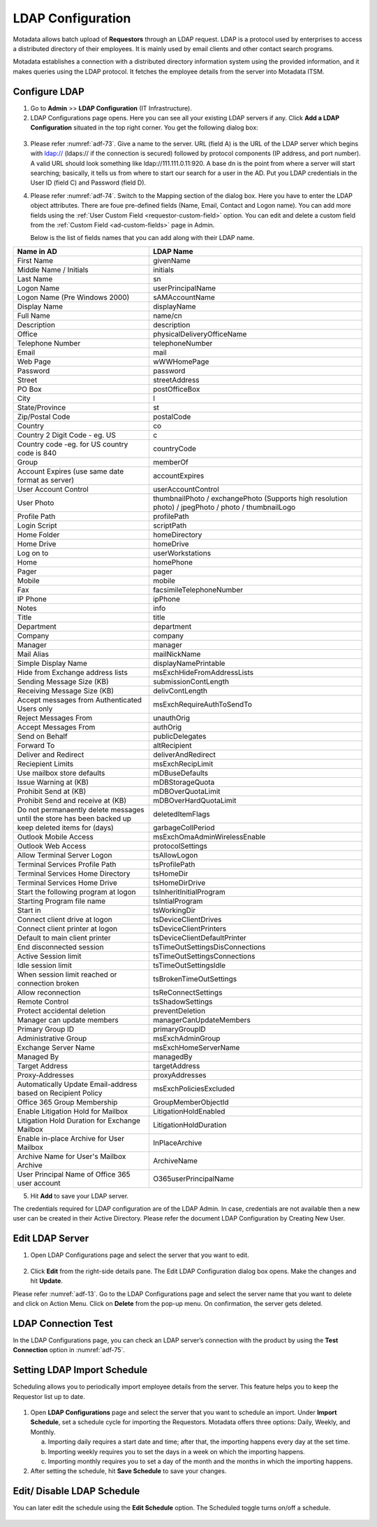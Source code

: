 ******************
LDAP Configuration
******************

Motadata allows batch upload of **Requestors** through an LDAP request.
LDAP is a protocol used by enterprises to access a distributed directory of
their employees. It is mainly used by email clients and other contact
search programs.

Motadata establishes a connection with a distributed directory
information system using the provided information, and it makes
queries using the LDAP protocol. It fetches the employee details from
the server into Motadata ITSM.

Configure LDAP
==============

1. Go to **Admin** >> **LDAP Configuration** (IT Infrastructure).

2. LDAP Configurations page opens. Here you can see all your existing
   LDAP servers if any. Click **Add a LDAP Configuration** situated in the
   top right corner. You get the following dialog box:

.. _adf-73:
.. figure:: https://s3-ap-southeast-1.amazonaws.com/flotomate-resources/admin/AD-73.png
    :align: center
    :alt: figure 73

.. _adf-74:
.. figure:: https://s3-ap-southeast-1.amazonaws.com/flotomate-resources/admin/AD-74.png
    :align: center
    :alt: figure 74

3. Please refer :numref:`adf-73`. Give a name to the server. URL (field A) is
   the URL of the LDAP server which begins with ldap:// (ldaps:// if the
   connection is secured) followed by protocol components (IP address,
   and port number). A valid URL should look something like
   ldap://111.111.0.11:920. A base dn is the point from where a server will start searching; 
   basically, it tells us from where to start our search for a user in the AD. Put you LDAP credentials in the User ID
   (field C) and Password (field D).

4. Please refer :numref:`adf-74`. Switch to the Mapping section of the dialog
   box. Here you have to enter the LDAP object attributes. There are
   foue pre-defined fields (Name, Email, Contact and Logon name). You can add more fields
   using the :ref:`User Custom Field <requestor-custom-field>` option. You can edit and delete a
   custom field from the :ref:`Custom Field <ad-custom-fields>` page in Admin.

   Below is the list of fields names that you can add along with their LDAP name. 
   
+------------------------------------------------------------------------+-----------------------------------------------------------------------------------------------------+
| **Name in AD**                                                         | **LDAP Name**                                                                                       |
+------------------------------------------------------------------------+-----------------------------------------------------------------------------------------------------+
| First Name                                                             | givenName                                                                                           |
+------------------------------------------------------------------------+-----------------------------------------------------------------------------------------------------+
| Middle Name / Initials                                                 | initials                                                                                            |
+------------------------------------------------------------------------+-----------------------------------------------------------------------------------------------------+
| Last Name                                                              | sn                                                                                                  |
+------------------------------------------------------------------------+-----------------------------------------------------------------------------------------------------+
| Logon Name                                                             | userPrincipalName                                                                                   |
+------------------------------------------------------------------------+-----------------------------------------------------------------------------------------------------+
| Logon Name (Pre Windows 2000)                                          | sAMAccountName                                                                                      |
+------------------------------------------------------------------------+-----------------------------------------------------------------------------------------------------+
| Display Name                                                           | displayName                                                                                         |
+------------------------------------------------------------------------+-----------------------------------------------------------------------------------------------------+
| Full Name                                                              | name/cn                                                                                             |
+------------------------------------------------------------------------+-----------------------------------------------------------------------------------------------------+
| Description                                                            | description                                                                                         |
+------------------------------------------------------------------------+-----------------------------------------------------------------------------------------------------+
| Office                                                                 | physicalDeliveryOfficeName                                                                          |
+------------------------------------------------------------------------+-----------------------------------------------------------------------------------------------------+
| Telephone Number                                                       | telephoneNumber                                                                                     |
+------------------------------------------------------------------------+-----------------------------------------------------------------------------------------------------+
| Email                                                                  | mail                                                                                                |
+------------------------------------------------------------------------+-----------------------------------------------------------------------------------------------------+
| Web Page                                                               | wWWHomePage                                                                                         |
+------------------------------------------------------------------------+-----------------------------------------------------------------------------------------------------+
| Password                                                               | password                                                                                            |
+------------------------------------------------------------------------+-----------------------------------------------------------------------------------------------------+
| Street                                                                 | streetAddress                                                                                       |
+------------------------------------------------------------------------+-----------------------------------------------------------------------------------------------------+
| PO Box                                                                 | postOfficeBox                                                                                       |
+------------------------------------------------------------------------+-----------------------------------------------------------------------------------------------------+
| City                                                                   | l                                                                                                   |
+------------------------------------------------------------------------+-----------------------------------------------------------------------------------------------------+
| State/Province                                                         | st                                                                                                  |
+------------------------------------------------------------------------+-----------------------------------------------------------------------------------------------------+
| Zip/Postal Code                                                        | postalCode                                                                                          |
+------------------------------------------------------------------------+-----------------------------------------------------------------------------------------------------+
| Country                                                                | co                                                                                                  |
+------------------------------------------------------------------------+-----------------------------------------------------------------------------------------------------+
| Country 2 Digit Code - eg. US                                          | c                                                                                                   |
+------------------------------------------------------------------------+-----------------------------------------------------------------------------------------------------+
| Country code -eg. for US country code is 840                           | countryCode                                                                                         |
+------------------------------------------------------------------------+-----------------------------------------------------------------------------------------------------+
| Group                                                                  | memberOf                                                                                            |
+------------------------------------------------------------------------+-----------------------------------------------------------------------------------------------------+
| Account Expires (use same date format as server)                       | accountExpires                                                                                      |
+------------------------------------------------------------------------+-----------------------------------------------------------------------------------------------------+
| User Account Control                                                   | userAccountControl                                                                                  |
+------------------------------------------------------------------------+-----------------------------------------------------------------------------------------------------+
| User Photo                                                             | thumbnailPhoto / exchangePhoto (Supports high resolution photo) / jpegPhoto / photo / thumbnailLogo |
+------------------------------------------------------------------------+-----------------------------------------------------------------------------------------------------+
| Profile Path                                                           | profilePath                                                                                         |
+------------------------------------------------------------------------+-----------------------------------------------------------------------------------------------------+
| Login Script                                                           | scriptPath                                                                                          |
+------------------------------------------------------------------------+-----------------------------------------------------------------------------------------------------+
| Home Folder                                                            | homeDirectory                                                                                       |
+------------------------------------------------------------------------+-----------------------------------------------------------------------------------------------------+
| Home Drive                                                             | homeDrive                                                                                           |
+------------------------------------------------------------------------+-----------------------------------------------------------------------------------------------------+
| Log on to                                                              | userWorkstations                                                                                    |
+------------------------------------------------------------------------+-----------------------------------------------------------------------------------------------------+
| Home                                                                   | homePhone                                                                                           |
+------------------------------------------------------------------------+-----------------------------------------------------------------------------------------------------+
| Pager                                                                  | pager                                                                                               |
+------------------------------------------------------------------------+-----------------------------------------------------------------------------------------------------+
| Mobile                                                                 | mobile                                                                                              |
+------------------------------------------------------------------------+-----------------------------------------------------------------------------------------------------+
| Fax                                                                    | facsimileTelephoneNumber                                                                            |
+------------------------------------------------------------------------+-----------------------------------------------------------------------------------------------------+
| IP Phone                                                               | ipPhone                                                                                             |
+------------------------------------------------------------------------+-----------------------------------------------------------------------------------------------------+
| Notes                                                                  | info                                                                                                |
+------------------------------------------------------------------------+-----------------------------------------------------------------------------------------------------+
| Title                                                                  | title                                                                                               |
+------------------------------------------------------------------------+-----------------------------------------------------------------------------------------------------+
| Department                                                             | department                                                                                          |
+------------------------------------------------------------------------+-----------------------------------------------------------------------------------------------------+
| Company                                                                | company                                                                                             |
+------------------------------------------------------------------------+-----------------------------------------------------------------------------------------------------+
| Manager                                                                | manager                                                                                             |
+------------------------------------------------------------------------+-----------------------------------------------------------------------------------------------------+
| Mail Alias                                                             | mailNickName                                                                                        |
+------------------------------------------------------------------------+-----------------------------------------------------------------------------------------------------+
| Simple Display Name                                                    | displayNamePrintable                                                                                |
+------------------------------------------------------------------------+-----------------------------------------------------------------------------------------------------+
| Hide from Exchange address lists                                       | msExchHideFromAddressLists                                                                          |
+------------------------------------------------------------------------+-----------------------------------------------------------------------------------------------------+
| Sending Message Size (KB)                                              | submissionContLength                                                                                |
+------------------------------------------------------------------------+-----------------------------------------------------------------------------------------------------+
| Receiving Message Size (KB)                                            | delivContLength                                                                                     |
+------------------------------------------------------------------------+-----------------------------------------------------------------------------------------------------+
| Accept messages from Authenticated Users only                          | msExchRequireAuthToSendTo                                                                           |
+------------------------------------------------------------------------+-----------------------------------------------------------------------------------------------------+
| Reject Messages From                                                   | unauthOrig                                                                                          |
+------------------------------------------------------------------------+-----------------------------------------------------------------------------------------------------+
| Accept Messages From                                                   | authOrig                                                                                            |
+------------------------------------------------------------------------+-----------------------------------------------------------------------------------------------------+
| Send on Behalf                                                         | publicDelegates                                                                                     |
+------------------------------------------------------------------------+-----------------------------------------------------------------------------------------------------+
| Forward To                                                             | altRecipient                                                                                        |
+------------------------------------------------------------------------+-----------------------------------------------------------------------------------------------------+
| Deliver and Redirect                                                   | deliverAndRedirect                                                                                  |
+------------------------------------------------------------------------+-----------------------------------------------------------------------------------------------------+
| Reciepient Limits                                                      | msExchRecipLimit                                                                                    |
+------------------------------------------------------------------------+-----------------------------------------------------------------------------------------------------+
| Use mailbox store defaults                                             | mDBuseDefaults                                                                                      |
+------------------------------------------------------------------------+-----------------------------------------------------------------------------------------------------+
| Issue Warning at (KB)                                                  | mDBStorageQuota                                                                                     |
+------------------------------------------------------------------------+-----------------------------------------------------------------------------------------------------+
| Prohibit Send at (KB)                                                  | mDBOverQuotaLimit                                                                                   |
+------------------------------------------------------------------------+-----------------------------------------------------------------------------------------------------+
| Prohibit Send and receive at (KB)                                      | mDBOverHardQuotaLimit                                                                               |
+------------------------------------------------------------------------+-----------------------------------------------------------------------------------------------------+
| Do not permanaently delete messages until the store has been backed up | deletedItemFlags                                                                                    |
+------------------------------------------------------------------------+-----------------------------------------------------------------------------------------------------+
| keep deleted items for (days)                                          | garbageCollPeriod                                                                                   |
+------------------------------------------------------------------------+-----------------------------------------------------------------------------------------------------+
| Outlook Mobile Access                                                  | msExchOmaAdminWirelessEnable                                                                        |
+------------------------------------------------------------------------+-----------------------------------------------------------------------------------------------------+
| Outlook Web Access                                                     | protocolSettings                                                                                    |
+------------------------------------------------------------------------+-----------------------------------------------------------------------------------------------------+
| Allow Terminal Server Logon                                            | tsAllowLogon                                                                                        |
+------------------------------------------------------------------------+-----------------------------------------------------------------------------------------------------+
| Terminal Services Profile Path                                         | tsProfilePath                                                                                       |
+------------------------------------------------------------------------+-----------------------------------------------------------------------------------------------------+
| Terminal Services Home Directory                                       | tsHomeDir                                                                                           |
+------------------------------------------------------------------------+-----------------------------------------------------------------------------------------------------+
| Terminal Services Home Drive                                           | tsHomeDirDrive                                                                                      |
+------------------------------------------------------------------------+-----------------------------------------------------------------------------------------------------+
| Start the following program at logon                                   | tsInheritInitialProgram                                                                             |
+------------------------------------------------------------------------+-----------------------------------------------------------------------------------------------------+
| Starting Program file name                                             | tsIntialProgram                                                                                     |
+------------------------------------------------------------------------+-----------------------------------------------------------------------------------------------------+
| Start in                                                               | tsWorkingDir                                                                                        |
+------------------------------------------------------------------------+-----------------------------------------------------------------------------------------------------+
| Connect client drive at logon                                          | tsDeviceClientDrives                                                                                |
+------------------------------------------------------------------------+-----------------------------------------------------------------------------------------------------+
| Connect client printer at logon                                        | tsDeviceClientPrinters                                                                              |
+------------------------------------------------------------------------+-----------------------------------------------------------------------------------------------------+
| Default to main client printer                                         | tsDeviceClientDefaultPrinter                                                                        |
+------------------------------------------------------------------------+-----------------------------------------------------------------------------------------------------+
| End disconnected session                                               | tsTimeOutSettingsDisConnections                                                                     |
+------------------------------------------------------------------------+-----------------------------------------------------------------------------------------------------+
| Active Session limit                                                   | tsTimeOutSettingsConnections                                                                        |
+------------------------------------------------------------------------+-----------------------------------------------------------------------------------------------------+
| Idle session limit                                                     | tsTimeOutSettingsIdle                                                                               |
+------------------------------------------------------------------------+-----------------------------------------------------------------------------------------------------+
| When session limit reached or connection broken                        | tsBrokenTimeOutSettings                                                                             |
+------------------------------------------------------------------------+-----------------------------------------------------------------------------------------------------+
| Allow reconnection                                                     | tsReConnectSettings                                                                                 |
+------------------------------------------------------------------------+-----------------------------------------------------------------------------------------------------+
| Remote Control                                                         | tsShadowSettings                                                                                    |
+------------------------------------------------------------------------+-----------------------------------------------------------------------------------------------------+
| Protect accidental deletion                                            | preventDeletion                                                                                     |
+------------------------------------------------------------------------+-----------------------------------------------------------------------------------------------------+
| Manager can update members                                             | managerCanUpdateMembers                                                                             |
+------------------------------------------------------------------------+-----------------------------------------------------------------------------------------------------+
| Primary Group ID                                                       | primaryGroupID                                                                                      |
+------------------------------------------------------------------------+-----------------------------------------------------------------------------------------------------+
| Administrative Group                                                   | msExchAdminGroup                                                                                    |
+------------------------------------------------------------------------+-----------------------------------------------------------------------------------------------------+
| Exchange Server Name                                                   | msExchHomeServerName                                                                                |
+------------------------------------------------------------------------+-----------------------------------------------------------------------------------------------------+
| Managed By                                                             | managedBy                                                                                           |
+------------------------------------------------------------------------+-----------------------------------------------------------------------------------------------------+
| Target Address                                                         | targetAddress                                                                                       |
+------------------------------------------------------------------------+-----------------------------------------------------------------------------------------------------+
| Proxy-Addresses                                                        | proxyAddresses                                                                                      |
+------------------------------------------------------------------------+-----------------------------------------------------------------------------------------------------+
| Automatically Update Email-address based on Recipient Policy           | msExchPoliciesExcluded                                                                              |
+------------------------------------------------------------------------+-----------------------------------------------------------------------------------------------------+
| Office 365 Group Membership                                            | GroupMemberObjectId                                                                                 |
+------------------------------------------------------------------------+-----------------------------------------------------------------------------------------------------+
| Enable Litigation Hold for Mailbox                                     | LitigationHoldEnabled                                                                               |
+------------------------------------------------------------------------+-----------------------------------------------------------------------------------------------------+
| Litigation Hold Duration for Exchange Mailbox                          | LitigationHoldDuration                                                                              |
+------------------------------------------------------------------------+-----------------------------------------------------------------------------------------------------+
| Enable in-place Archive for User Mailbox                               | InPlaceArchive                                                                                      |
+------------------------------------------------------------------------+-----------------------------------------------------------------------------------------------------+
| Archive Name for User's Mailbox Archive                                | ArchiveName                                                                                         |
+------------------------------------------------------------------------+-----------------------------------------------------------------------------------------------------+
| User Principal Name of Office 365 user account                         | O365userPrincipalName                                                                               |
+------------------------------------------------------------------------+-----------------------------------------------------------------------------------------------------+


5. Hit **Add** to save your LDAP server.

The credentials required for LDAP configuration are of the LDAP Admin.
In case, credentials are not available then a new user can be created in
their Active Directory. Please refer the document LDAP Configuration by
Creating New User.

Edit LDAP Server
================

1. Open LDAP Configurations page and select the server that you want to
   edit.

.. _adf-75:
.. figure:: https://s3-ap-southeast-1.amazonaws.com/flotomate-resources/admin/AD-75.png
    :align: center
    :alt: figure 75

2. Click **Edit** from the right-side details pane. The Edit LDAP
   Configuration dialog box opens. Make the changes and hit **Update**.

Please refer :numref:`adf-13`. Go to the LDAP Configurations page and select
the server name that you want to delete and click on Action Menu. Click
on **Delete** from the pop-up menu. On confirmation, the server gets
deleted.

LDAP Connection Test
====================

In the LDAP Configurations page, you can check an LDAP server’s
connection with the product by using the **Test Connection** option in
:numref:`adf-75`.

Setting LDAP Import Schedule
============================

Scheduling allows you to periodically import employee details from the
server. This feature helps you to keep the Requestor list up to date.

.. _adf-76:
.. figure:: https://s3-ap-southeast-1.amazonaws.com/flotomate-resources/admin/AD-76.png
    :align: center
    :alt: figure 76

1. Open **LDAP Configurations** page and select the server that you want
   to schedule an import. Under **Import Schedule**, set a schedule
   cycle for importing the Requestors. Motadata offers three options:
   Daily, Weekly, and Monthly.

   a. Importing daily requires a start date and time; after that, the
      importing happens every day at the set time.

   b. Importing weekly requires you to set the days in a week on which
      the importing happens.

   c. Importing monthly requires you to set a day of the month and the
      months in which the importing happens.

2. After setting the schedule, hit **Save Schedule** to save your
   changes.

Edit/ Disable LDAP Schedule
===========================

You can later edit the schedule using the **Edit Schedule** option. The
Scheduled toggle turns on/off a schedule.

.. _adf-77:
.. figure:: https://s3-ap-southeast-1.amazonaws.com/flotomate-resources/admin/AD-77.png
    :align: center
    :alt: figure 77